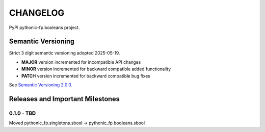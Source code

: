 CHANGELOG
=========

PyPI pythonic-fp.booleans project.

Semantic Versioning
-------------------

Strict 3 digit semantic versioning adopted 2025-05-19.

- **MAJOR** version incremented for incompatible API changes
- **MINOR** version incremented for backward compatible added functionality
- **PATCH** version incremented for backward compatible bug fixes

See `Semantic Versioning 2.0.0 <https://semver.org>`_.

Releases and Important Milestones
---------------------------------

0.1.0 - TBD
~~~~~~~~~~~

Moved pythonic_fp.singletons.sbool -> pythonic_fp.booleans.sbool

